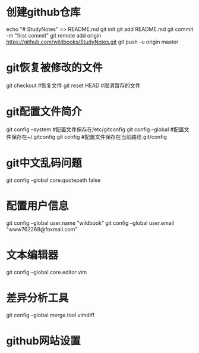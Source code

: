 * 创建github仓库
    echo "# StudyNotes" >> README.md
    git init
    git add README.md
    git commit -m "first commit"
    git remote add origin https://github.com/wildbooks/StudyNotes.git
    git push -u origin master

* git恢复被修改的文件
    git checkout        #恢复文件
    git reset HEAD      #取消暂存的文件
* git配置文件简介
    git config --system     #配置文件保存在/etc/gitconfig
    git config --global     #配置文件保存在~/.gitconfig
    git config              #配置文件保存在当前路径.git/config
* git中文乱码问题
    git config -global core.quotepath false
* 配置用户信息
    git config --global user.name "wildbook"
    git config --global user.email "www762268@foxmail.com"
* 文本编辑器
    git config --global core.editor vim
* 差异分析工具
    git config --global merge.tool vimdiff
* github网站设置
